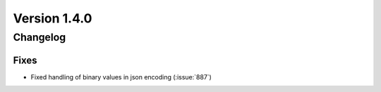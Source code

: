 Version 1.4.0
=================================

Changelog
---------

Fixes
.....
* Fixed handling of binary values in json encoding (:issue:`887`)
